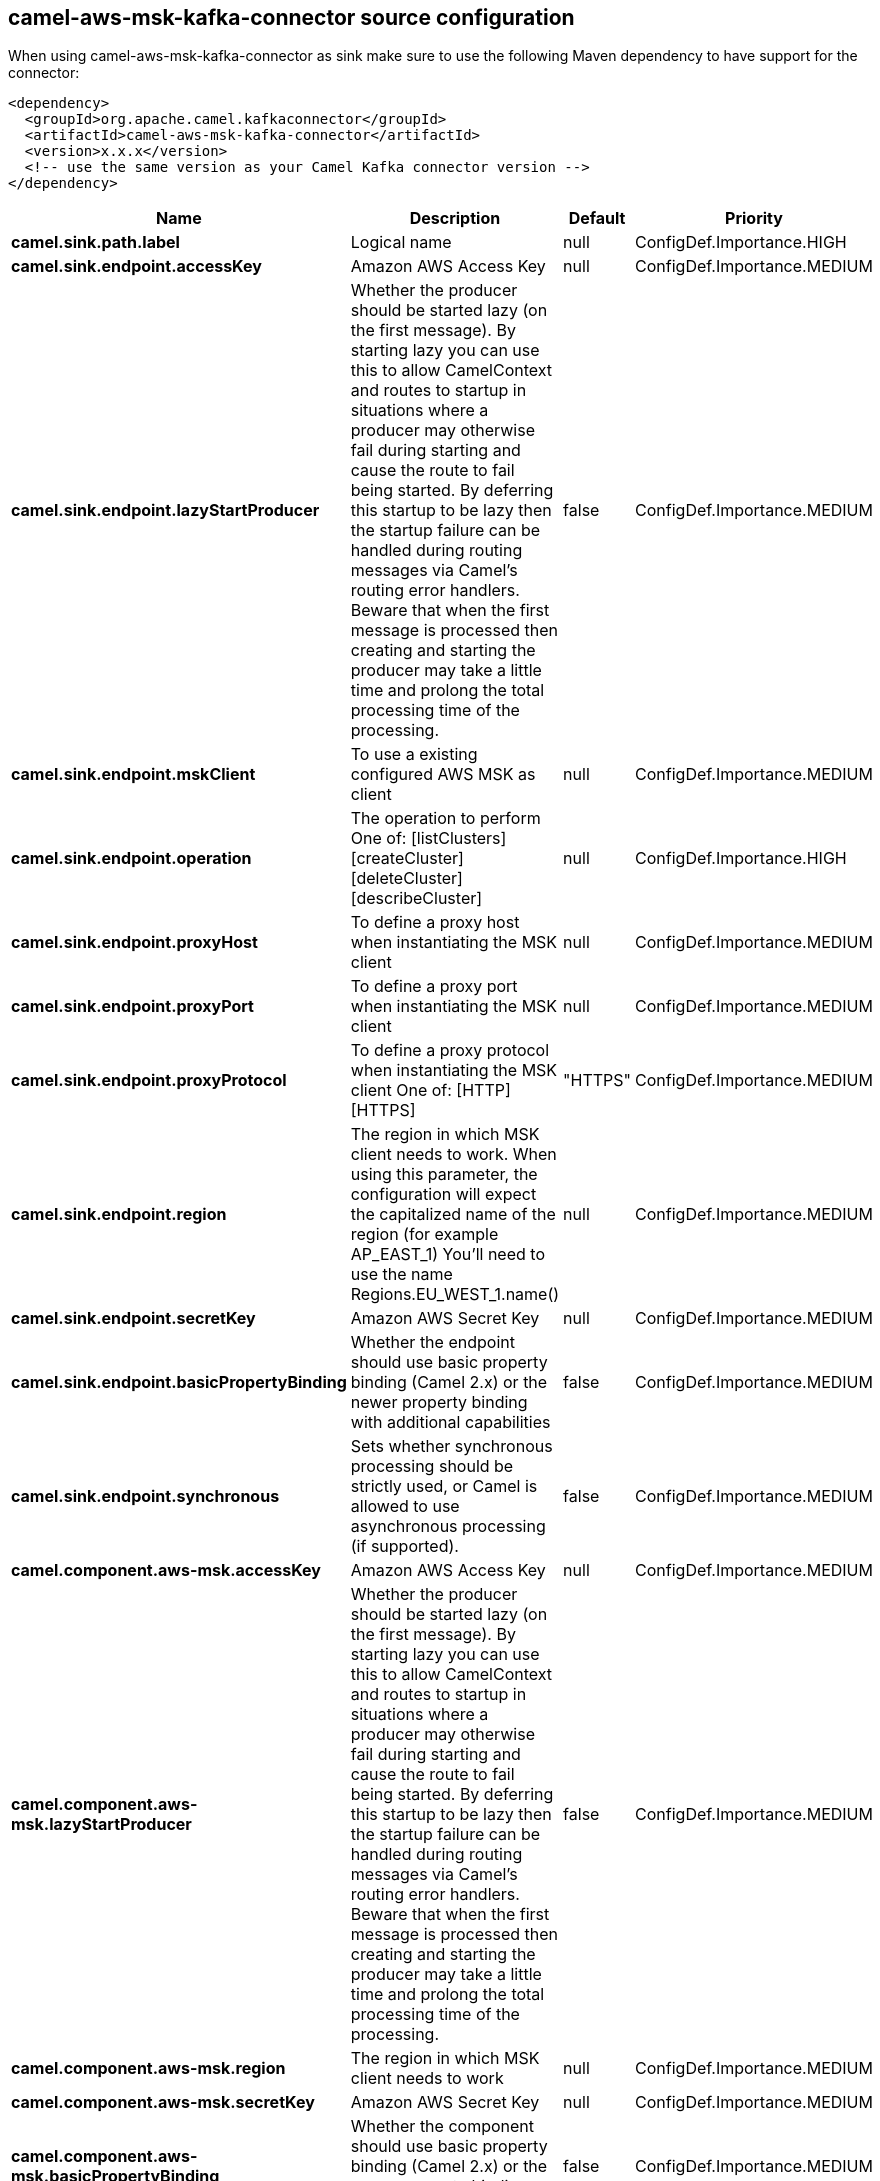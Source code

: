 // kafka-connector options: START
== camel-aws-msk-kafka-connector source configuration

When using camel-aws-msk-kafka-connector as sink make sure to use the following Maven dependency to have support for the connector:

[source,xml]
----
<dependency>
  <groupId>org.apache.camel.kafkaconnector</groupId>
  <artifactId>camel-aws-msk-kafka-connector</artifactId>
  <version>x.x.x</version>
  <!-- use the same version as your Camel Kafka connector version -->
</dependency>
----


[width="100%",cols="2,5,^1,2",options="header"]
|===
| Name | Description | Default | Priority
| *camel.sink.path.label* | Logical name | null | ConfigDef.Importance.HIGH
| *camel.sink.endpoint.accessKey* | Amazon AWS Access Key | null | ConfigDef.Importance.MEDIUM
| *camel.sink.endpoint.lazyStartProducer* | Whether the producer should be started lazy (on the first message). By starting lazy you can use this to allow CamelContext and routes to startup in situations where a producer may otherwise fail during starting and cause the route to fail being started. By deferring this startup to be lazy then the startup failure can be handled during routing messages via Camel's routing error handlers. Beware that when the first message is processed then creating and starting the producer may take a little time and prolong the total processing time of the processing. | false | ConfigDef.Importance.MEDIUM
| *camel.sink.endpoint.mskClient* | To use a existing configured AWS MSK as client | null | ConfigDef.Importance.MEDIUM
| *camel.sink.endpoint.operation* | The operation to perform One of: [listClusters] [createCluster] [deleteCluster] [describeCluster] | null | ConfigDef.Importance.HIGH
| *camel.sink.endpoint.proxyHost* | To define a proxy host when instantiating the MSK client | null | ConfigDef.Importance.MEDIUM
| *camel.sink.endpoint.proxyPort* | To define a proxy port when instantiating the MSK client | null | ConfigDef.Importance.MEDIUM
| *camel.sink.endpoint.proxyProtocol* | To define a proxy protocol when instantiating the MSK client One of: [HTTP] [HTTPS] | "HTTPS" | ConfigDef.Importance.MEDIUM
| *camel.sink.endpoint.region* | The region in which MSK client needs to work. When using this parameter, the configuration will expect the capitalized name of the region (for example AP_EAST_1) You'll need to use the name Regions.EU_WEST_1.name() | null | ConfigDef.Importance.MEDIUM
| *camel.sink.endpoint.secretKey* | Amazon AWS Secret Key | null | ConfigDef.Importance.MEDIUM
| *camel.sink.endpoint.basicPropertyBinding* | Whether the endpoint should use basic property binding (Camel 2.x) or the newer property binding with additional capabilities | false | ConfigDef.Importance.MEDIUM
| *camel.sink.endpoint.synchronous* | Sets whether synchronous processing should be strictly used, or Camel is allowed to use asynchronous processing (if supported). | false | ConfigDef.Importance.MEDIUM
| *camel.component.aws-msk.accessKey* | Amazon AWS Access Key | null | ConfigDef.Importance.MEDIUM
| *camel.component.aws-msk.lazyStartProducer* | Whether the producer should be started lazy (on the first message). By starting lazy you can use this to allow CamelContext and routes to startup in situations where a producer may otherwise fail during starting and cause the route to fail being started. By deferring this startup to be lazy then the startup failure can be handled during routing messages via Camel's routing error handlers. Beware that when the first message is processed then creating and starting the producer may take a little time and prolong the total processing time of the processing. | false | ConfigDef.Importance.MEDIUM
| *camel.component.aws-msk.region* | The region in which MSK client needs to work | null | ConfigDef.Importance.MEDIUM
| *camel.component.aws-msk.secretKey* | Amazon AWS Secret Key | null | ConfigDef.Importance.MEDIUM
| *camel.component.aws-msk.basicPropertyBinding* | Whether the component should use basic property binding (Camel 2.x) or the newer property binding with additional capabilities | false | ConfigDef.Importance.MEDIUM
| *camel.component.aws-msk.configuration* | The AWS MSK default configuration | null | ConfigDef.Importance.MEDIUM
|===
// kafka-connector options: END

